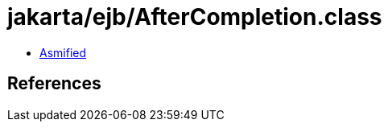 = jakarta/ejb/AfterCompletion.class

 - link:AfterCompletion-asmified.java[Asmified]

== References

